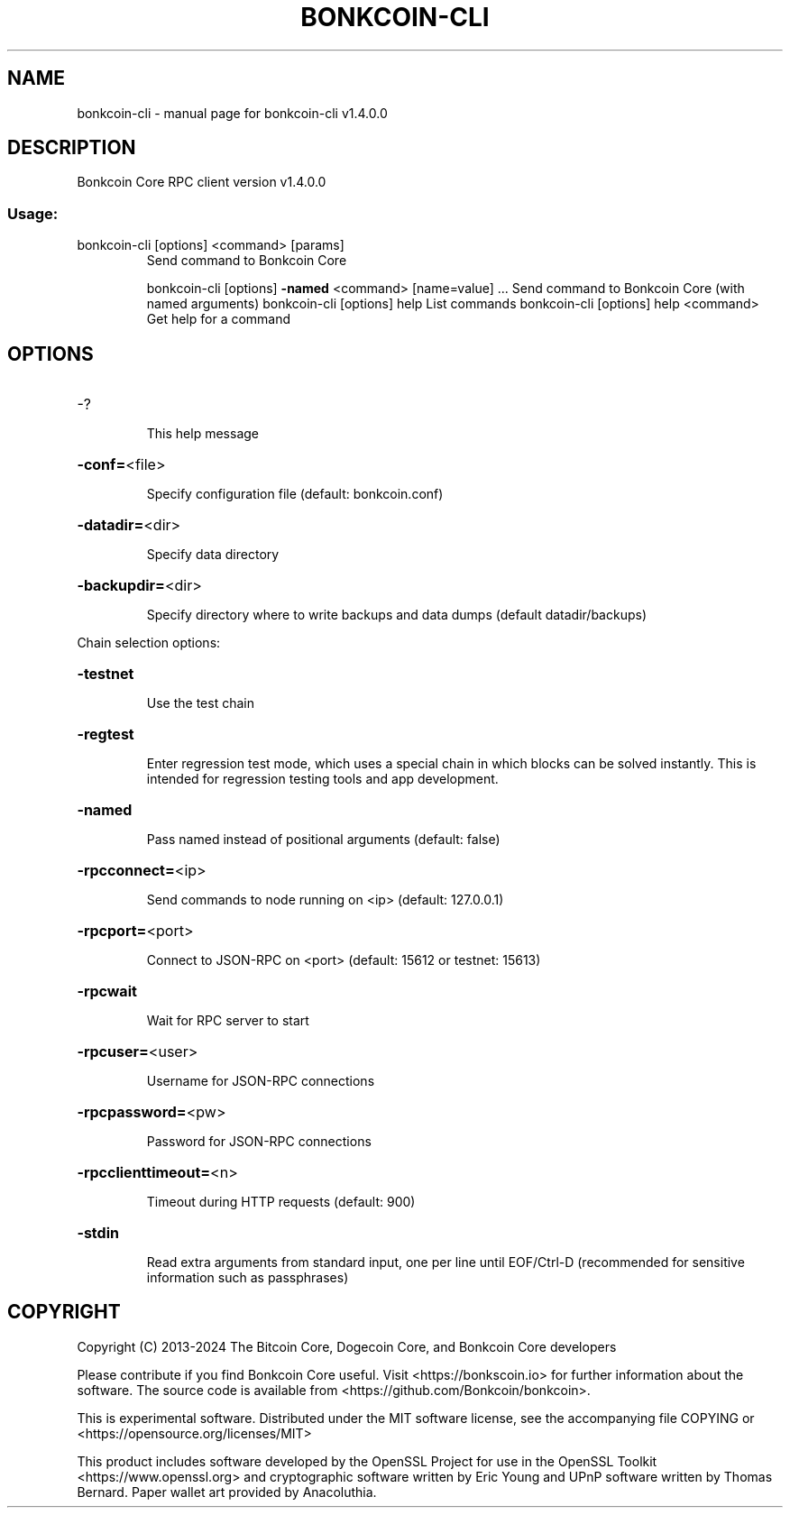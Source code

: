 .\" DO NOT MODIFY THIS FILE!  It was generated by help2man 1.47.13.
.TH BONKCOIN-CLI "1" "March 2025" "bonkcoin-cli v1.4.0.0" "User Commands"
.SH NAME
bonkcoin-cli \- manual page for bonkcoin-cli v1.4.0.0
.SH DESCRIPTION
Bonkcoin Core RPC client version v1.4.0.0
.SS "Usage:"
.TP
bonkcoin\-cli [options] <command> [params]
Send command to Bonkcoin Core
.IP
bonkcoin\-cli [options] \fB\-named\fR <command> [name=value] ... Send command to Bonkcoin Core (with named arguments)
bonkcoin\-cli [options] help                List commands
bonkcoin\-cli [options] help <command>      Get help for a command
.SH OPTIONS
.HP
\-?
.IP
This help message
.HP
\fB\-conf=\fR<file>
.IP
Specify configuration file (default: bonkcoin.conf)
.HP
\fB\-datadir=\fR<dir>
.IP
Specify data directory
.HP
\fB\-backupdir=\fR<dir>
.IP
Specify directory where to write backups and data dumps (default
datadir/backups)
.PP
Chain selection options:
.HP
\fB\-testnet\fR
.IP
Use the test chain
.HP
\fB\-regtest\fR
.IP
Enter regression test mode, which uses a special chain in which blocks
can be solved instantly. This is intended for regression testing
tools and app development.
.HP
\fB\-named\fR
.IP
Pass named instead of positional arguments (default: false)
.HP
\fB\-rpcconnect=\fR<ip>
.IP
Send commands to node running on <ip> (default: 127.0.0.1)
.HP
\fB\-rpcport=\fR<port>
.IP
Connect to JSON\-RPC on <port> (default: 15612 or testnet: 15613)
.HP
\fB\-rpcwait\fR
.IP
Wait for RPC server to start
.HP
\fB\-rpcuser=\fR<user>
.IP
Username for JSON\-RPC connections
.HP
\fB\-rpcpassword=\fR<pw>
.IP
Password for JSON\-RPC connections
.HP
\fB\-rpcclienttimeout=\fR<n>
.IP
Timeout during HTTP requests (default: 900)
.HP
\fB\-stdin\fR
.IP
Read extra arguments from standard input, one per line until EOF/Ctrl\-D
(recommended for sensitive information such as passphrases)
.SH COPYRIGHT
Copyright (C) 2013-2024 The Bitcoin Core, Dogecoin Core, and Bonkcoin Core
developers

Please contribute if you find Bonkcoin Core useful. Visit
<https://bonkscoin.io> for further information about the software.
The source code is available from <https://github.com/Bonkcoin/bonkcoin>.

This is experimental software.
Distributed under the MIT software license, see the accompanying file COPYING
or <https://opensource.org/licenses/MIT>

This product includes software developed by the OpenSSL Project for use in the
OpenSSL Toolkit <https://www.openssl.org> and cryptographic software written by
Eric Young and UPnP software written by Thomas Bernard. Paper wallet art
provided by Anacoluthia.
